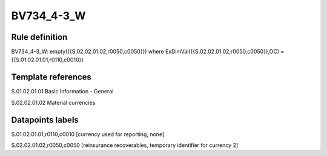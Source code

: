 ===========
BV734_4-3_W
===========

Rule definition
---------------

BV734_4-3_W: empty({{S.02.02.01.02,r0050,c0050}}) where ExDimVal({{S.02.02.01.02,r0050,c0050}},OC) = {{S.01.02.01.01,r0110,c0010}}


Template references
-------------------

S.01.02.01.01 Basic Information - General

S.02.02.01.02 Material currencies


Datapoints labels
-----------------

S.01.02.01.01,r0110,c0010 [currency used for reporting, none]

S.02.02.01.02,r0050,c0050 [reinsurance recoverables, temporary identifier for currency 2]



